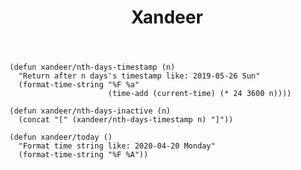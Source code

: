 #+title: Xandeer

#+BEGIN_SRC elisp
(defun xandeer/nth-days-timestamp (n)
  "Return after n days's timestamp like: 2019-05-26 Sun"
  (format-time-string "%F %a"
                      (time-add (current-time) (* 24 3600 n))))

(defun xandeer/nth-days-inactive (n)
  (concat "[" (xandeer/nth-days-timestamp n) "]"))

(defun xandeer/today ()
  "Format time string like: 2020-04-20 Monday"
  (format-time-string "%F %A"))
#+END_SRC
